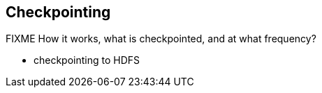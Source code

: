 == Checkpointing

FIXME How it works, what is checkpointed, and at what frequency?

* checkpointing to HDFS
